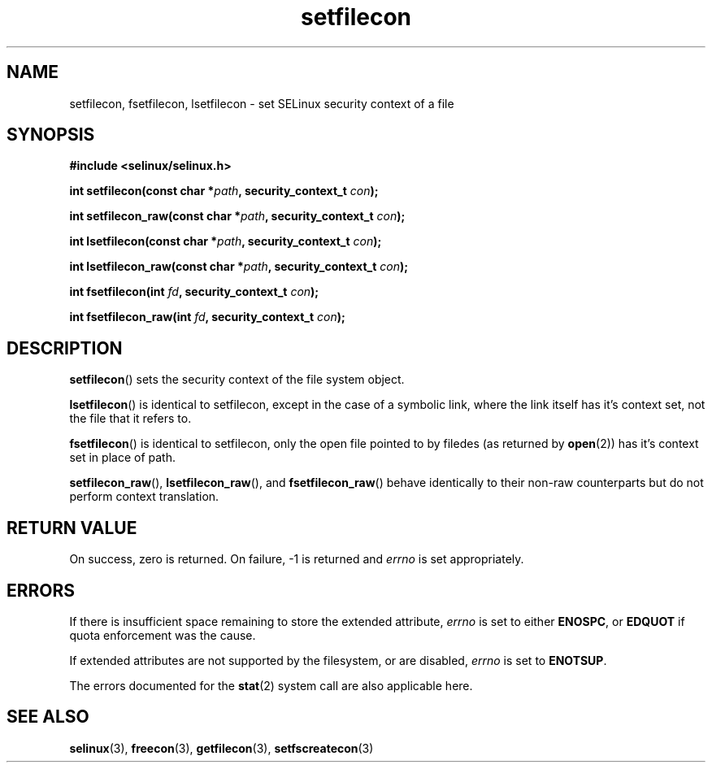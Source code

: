 .TH "setfilecon" "3" "1 January 2004" "russell@coker.com.au" "SELinux API documentation"
.SH "NAME"
setfilecon, fsetfilecon, lsetfilecon \- set SELinux security context of a file
.
.SH "SYNOPSIS"
.B #include <selinux/selinux.h>
.sp
.BI "int setfilecon(const char *" path ", security_context_t "con );
.sp
.BI "int setfilecon_raw(const char *" path ", security_context_t "con );
.sp
.BI "int lsetfilecon(const char *" path ", security_context_t "con );
.sp
.BI "int lsetfilecon_raw(const char *" path ", security_context_t "con );
.sp
.BI "int fsetfilecon(int "fd ", security_context_t "con );
.sp
.BI "int fsetfilecon_raw(int "fd ", security_context_t "con );
.
.SH "DESCRIPTION"
.BR setfilecon ()
sets the security context of the file system object.

.BR lsetfilecon ()
is identical to setfilecon, except in the case of a symbolic link, where the
link itself has it's context set, not the file that it refers to.

.BR fsetfilecon ()
is identical to setfilecon, only the open file pointed to by filedes (as
returned by
.BR open (2))
has it's context set in place of path.

.BR setfilecon_raw (),
.BR lsetfilecon_raw (),
and
.BR fsetfilecon_raw ()
behave identically to their non-raw counterparts but do not perform context
translation.
.
.SH "RETURN VALUE"
On success, zero is returned. On failure, \-1 is returned and
.I errno
is set appropriately.
.
.SH "ERRORS"
If there is insufficient space remaining to store the extended
attribute,
.I errno
is set to either
.BR ENOSPC ,
or
.B EDQUOT
if quota enforcement was the cause.

If extended attributes are not supported by the filesystem, or are disabled,
.I errno
is set to
.BR ENOTSUP .

The errors documented for the
.BR stat (2)
system call are also applicable here.
.
.SH "SEE ALSO"
.BR selinux "(3), " freecon "(3), " getfilecon "(3), " setfscreatecon "(3)"
